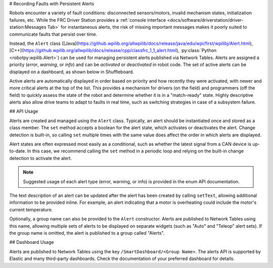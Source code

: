 # Recording Faults with Persistent Alerts

Robots encounter a variety of fault conditions: disconnected sensors/motors, invalid mechanism states, initialization failures, etc. While the FRC Driver Station provides a :ref:`console interface <docs/software/driverstation/driver-station:Messages Tab>` for instantaneous alerts, the risk of missing important messages makes it poorly suited to communicate faults that persist over time.

Instead, the ``Alert`` class ([Java](https://github.wpilib.org/allwpilib/docs/release/java/edu/wpi/first/wpilibj/Alert.html), [C++](https://github.wpilib.org/allwpilib/docs/release/cpp/classfrc_1_1_alert.html), :py:class:`Python <robotpy:wpilib.Alert>`) can be used for managing persistent alerts published via Network Tables. Alerts are assigned a priority (*error*, *warning*, or *info*) and can be *activated* or *deactivated* in robot code. The set of active alerts can be displayed on a dashboard, as shown below in Shuffleboard.

.. image:: images/alerts.png
   :alt: A screenshot of the alerts widget in Shuffleboard, with several active alerts.

Active alerts are automatically displayed in order based on priority and how recently they were activated, with newer and more critical alerts at the top of the list. This provides a mechanism for drivers (on the field) and programmers (off the field) to quickly assess the state of the robot and determine whether it is in a "match-ready" state. Highly descriptive alerts also allow drive teams to adapt to faults in real time, such as switching strategies in case of a subsystem failure.

## API Usage

Alerts are created and managed using the ``Alert`` class. Typically, an alert should be instantiated once and stored as a class member. The ``set`` method accepts a boolean for the alert state, which activates or deactivates the alert. Change detection is built-in, so calling ``set`` multiple times with the same value does affect the order in which alerts are displayed.

Alert states are often expressed most easily as a conditional, such as whether the latest signal from a CAN device is up-to-date. In this case, we recommend calling the ``set`` method in a periodic loop and relying on the built-in change detection to activate the alert.

.. tab-set-code::
   ```java

      class Robot {
        Alert alert = new Alert("Something went wrong", AlertType.kWarning);

        periodic() {
          alert.set(...);
        }
      }
   ```

   ```c++

      class Robot {
        frc::Alert alert{"Something went wrong", frc::Alert::AlertType::kWarning};
      }

      Robot::periodic() {
        alert.Set(...);
      }
   ```

   ```python

      self.alert = Alert("Something went wrong", AlertType.kWarning)

      def periodic() {
        self.alert.set(...)
      }
   ```

.. note:: Suggested usage of each alert type (error, warning, or info) is provided in the enum API documentation.

The text description of an alert can be updated after the alert has been created by calling ``setText``, allowing additional information to be provided inline. For example, an alert indicating that a motor is overheating could include the motor's current temperature.

Optionally, a group name can also be provided to the ``Alert`` constructor. Alerts are published to Network Tables using this name, allowing multiple sets of alerts to be displayed on separate widgets (such as "Auto" and "Teleop" alert sets). If the group name is omitted, the alert is published to a group called "Alerts".

## Dashboard Usage

Alerts are published to Network Tables using the key ``/SmartDashboard/<Group Name>``. The alerts API is supported by Elastic and many third-party dashboards. Check the documentation of your preferred dashboard for details.
